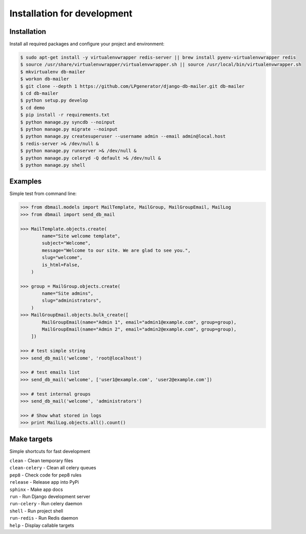 Installation for development
============================

Installation
------------

Install all required packages and configure your project and environment:

.. code-block:: bash

    $ sudo apt-get install -y virtualenvwrapper redis-server || brew install pyenv-virtualenvwrapper redis
    $ source /usr/share/virtualenvwrapper/virtualenvwrapper.sh || source /usr/local/bin/virtualenvwrapper.sh
    $ mkvirtualenv db-mailer
    $ workon db-mailer
    $ git clone --depth 1 https://github.com/LPgenerator/django-db-mailer.git db-mailer
    $ cd db-mailer
    $ python setup.py develop
    $ cd demo
    $ pip install -r requirements.txt
    $ python manage.py syncdb --noinput
    $ python manage.py migrate --noinput
    $ python manage.py createsuperuser --username admin --email admin@local.host
    $ redis-server >& /dev/null &
    $ python manage.py runserver >& /dev/null &
    $ python manage.py celeryd -Q default >& /dev/null &
    $ python manage.py shell


Examples
--------
Simple test from command line:

.. code-block:: python

    >>> from dbmail.models import MailTemplate, MailGroup, MailGroupEmail, MailLog
    >>> from dbmail import send_db_mail

    >>> MailTemplate.objects.create(
            name="Site welcome template",
            subject="Welcome",
            message="Welcome to our site. We are glad to see you.",
            slug="welcome",
            is_html=False,
        )

    >>> group = MailGroup.objects.create(
            name="Site admins",
            slug="administrators",
        )
    >>> MailGroupEmail.objects.bulk_create([
            MailGroupEmail(name="Admin 1", email="admin1@example.com", group=group),
            MailGroupEmail(name="Admin 2", email="admin2@example.com", group=group),
        ])

    >>> # test simple string
    >>> send_db_mail('welcome', 'root@localhost')

    >>> # test emails list
    >>> send_db_mail('welcome', ['user1@example.com', 'user2@example.com'])

    >>> # test internal groups
    >>> send_db_mail('welcome', 'administrators')

    >>> # Show what stored in logs
    >>> print MailLog.objects.all().count()


Make targets
------------
Simple shortcuts for fast development

| ``clean`` -  Clean temporary files
| ``clean-celery`` -  Clean all celery queues
| ``pep8`` -  Check code for pep8 rules
| ``release`` -  Release app into PyPi
| ``sphinx`` -  Make app docs
| ``run`` -  Run Django development server
| ``run-celery`` -  Run celery daemon
| ``shell`` -  Run project shell
| ``run-redis`` -  Run Redis daemon
| ``help`` -  Display callable targets
